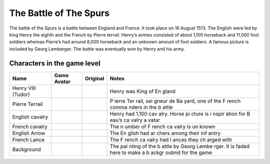 The Battle of The Spurs
=======================

The battle of the Spurs is a battle between England and France. It took
place on 16 August 1513. The English were led by king Henry the eighth
and the French by Pierre terrail. Henry’s armies consisted of about
1,100 horseback and 11,000 foot soldiers whereas Pierre’s had around
8,000 horseback and an unknown amount of foot soldiers. A famous picture
is included by Georg Lemberger. The battle was eventually won by Henry
and his army.

Characters in the game level
----------------------------

+----------------+------------------------------+-------------+-------+
| Name           | Game Avatar                  | Original    | Notes |
+================+==============================+=============+=======+
| Henry VIII     | |Beau’s Henry VIII Avatar|   | |Henry      | Henry |
| (Tudor)        |                              | VIII|       | was   |
|                |                              |             | King  |
|                |                              |             | of    |
|                |                              |             | En    |
|                |                              |             | gland |
+----------------+------------------------------+-------------+-------+
| Pierre Terrail | |Beau’s Pierre Terrail       | |Pierre     | P     |
|                | Avatar|                      | Terrail,    | ierre |
|                |                              | seigneur de | Ter   |
|                |                              | Bayard|     | rail, |
|                |                              |             | sei   |
|                |                              |             | gneur |
|                |                              |             | de    |
|                |                              |             | Ba    |
|                |                              |             | yard, |
|                |                              |             | one   |
|                |                              |             | of    |
|                |                              |             | the   |
|                |                              |             | F     |
|                |                              |             | rench |
|                |                              |             | comma |
|                |                              |             | nders |
|                |                              |             | in    |
|                |                              |             | the   |
|                |                              |             | b     |
|                |                              |             | attle |
+----------------+------------------------------+-------------+-------+
| English        | |English cavalry avatar|     | |Horse      | Henry |
| cavalry        |                              | picture|    | had   |
|                |                              |             | 1,100 |
|                |                              |             | cav   |
|                |                              |             | alry. |
|                |                              |             | Horse |
|                |                              |             | pi    |
|                |                              |             | cture |
|                |                              |             | is    |
|                |                              |             | i     |
|                |                              |             | nspir |
|                |                              |             | ation |
|                |                              |             | for   |
|                |                              |             | B     |
|                |                              |             | eau’s |
|                |                              |             | ca    |
|                |                              |             | valry |
|                |                              |             | a     |
|                |                              |             | vatar |
+----------------+------------------------------+-------------+-------+
| French cavalry | |Spanish cavalry avatar|     | |Horse      | The   |
|                |                              | picture|    | n     |
|                |                              |             | umber |
|                |                              |             | of    |
|                |                              |             | F     |
|                |                              |             | rench |
|                |                              |             | ca    |
|                |                              |             | valry |
|                |                              |             | is    |
|                |                              |             | un    |
|                |                              |             | known |
+----------------+------------------------------+-------------+-------+
| English Arrow  | |English arrow avatar|       |             | The   |
|                |                              |             | En    |
|                |                              |             | glish |
|                |                              |             | had   |
|                |                              |             | ar    |
|                |                              |             | chers |
|                |                              |             | among |
|                |                              |             | their |
|                |                              |             | inf   |
|                |                              |             | antry |
+----------------+------------------------------+-------------+-------+
| French Lance   | |French lance avatar|        |             | The   |
|                |                              |             | F     |
|                |                              |             | rench |
|                |                              |             | ca    |
|                |                              |             | valry |
|                |                              |             | had   |
|                |                              |             | l     |
|                |                              |             | ances |
|                |                              |             | they  |
|                |                              |             | ch    |
|                |                              |             | arged |
|                |                              |             | with  |
+----------------+------------------------------+-------------+-------+
| Background     | |Georg Lemberger painting    | |Original   | The   |
|                | used as background|          | painting|   | pai   |
|                |                              |             | nting |
|                |                              |             | of    |
|                |                              |             | the   |
|                |                              |             | b     |
|                |                              |             | attle |
|                |                              |             | by    |
|                |                              |             | Georg |
|                |                              |             | Lembe |
|                |                              |             | rger. |
|                |                              |             | It is |
|                |                              |             | faded |
|                |                              |             | here  |
|                |                              |             | to    |
|                |                              |             | make  |
|                |                              |             | a     |
|                |                              |             | b     |
|                |                              |             | ackgr |
|                |                              |             | oubnd |
|                |                              |             | for   |
|                |                              |             | the   |
|                |                              |             | game  |
+----------------+------------------------------+-------------+-------+

.. |Beau’s Henry VIII Avatar| image:: henry.gif
   :target: henry.gif
.. |Henry VIII| image:: http://www.luminarium.org/renlit/henry81540c.jpg
   :target: http://www.luminarium.org/renlit/tudor.htm
.. |Beau’s Pierre Terrail Avatar| image:: pierre.gif
   :target: pierre.gif
.. |Pierre Terrail, seigneur de Bayard| image:: https://upload.wikimedia.org/wikipedia/commons/5/59/Pierre_Terrail_de_Bayard.jpg
   :target: https://en.wikipedia.org/wiki/Pierre_Terrail,_seigneur_de_Bayard
.. |English cavalry avatar| image:: horse_1.gif
   :target: horse_1.gif
.. |Horse picture| image:: https://thumbs.dreamstime.com/z/bay-stallion-free-run-fast-desert-dust-horse-galloping-sand-184357183.jpg
   :target: https://www.dreamstime.com/bay-stallion-free-run-fast-desert-dust-horse-galloping-sand-image184357183
.. |Spanish cavalry avatar| image:: rhorse_1.gif
   :target: rhorse_1.gif
.. |English arrow avatar| image:: arrow.gif
   :target: arrow.gif
.. |French lance avatar| image:: back_arrow.gif
   :target: back_arrow.gif
.. |Georg Lemberger painting used as background| image:: background.gif
   :target: background.gif
.. |Original painting| image:: https://upload.wikimedia.org/wikipedia/commons/f/f5/Georg_Lemberger%2C_Battle_of_Guinegate_%281513%29%2C_Triumphzug_Kaiser_Maximilians.jpg
   :target: https://en.wikipedia.org/wiki/Battle_of_the_Spurs
